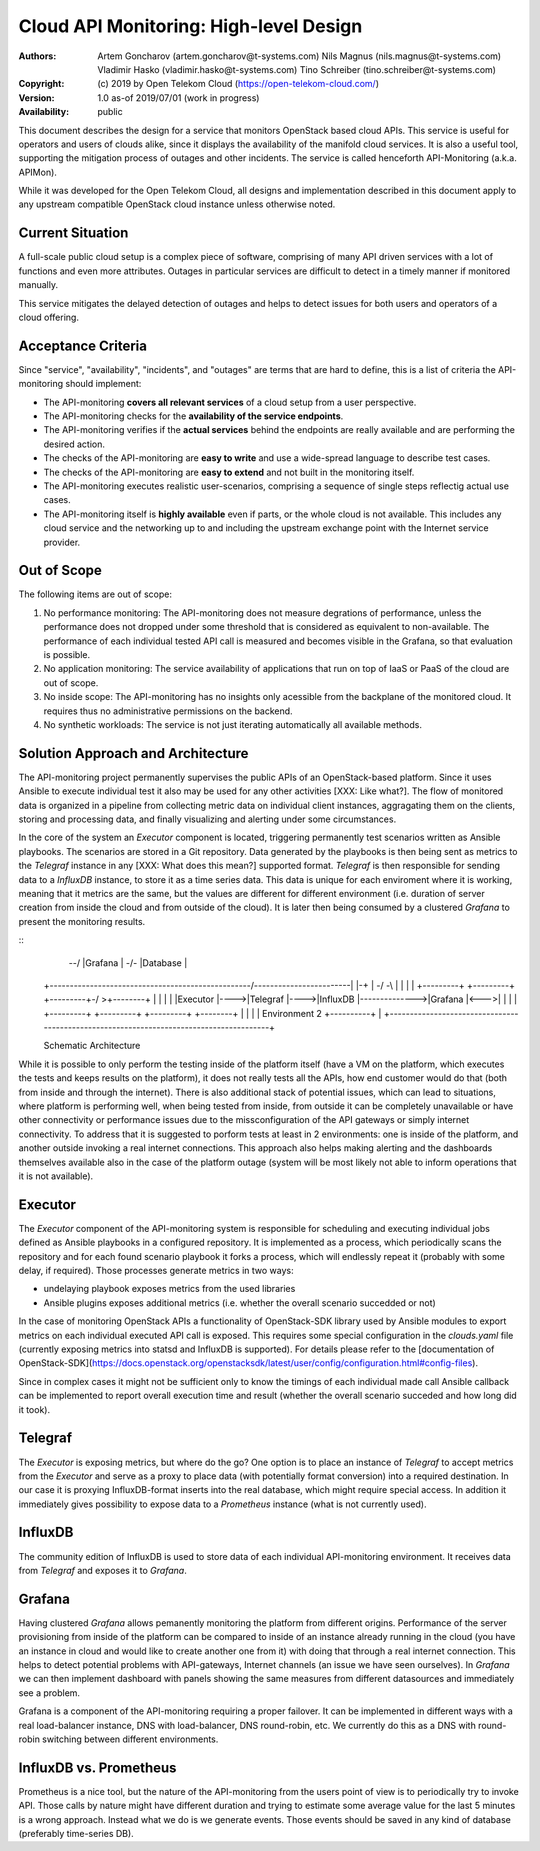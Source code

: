 Cloud API Monitoring: High-level Design
=======================================

:Authors:
    Artem Goncharov (artem.goncharov@t-systems.com)
    Nils Magnus (nils.magnus@t-systems.com)
    Vladimir Hasko (vladimir.hasko@t-systems.com)
    Tino Schreiber (tino.schreiber@t-systems.com)

:Copyright:
    (c) 2019 by Open Telekom Cloud (https://open-telekom-cloud.com/)

:Version: 1.0 as-of 2019/07/01 (work in progress)

:Availability: public

This document describes the design for a service that monitors OpenStack based
cloud APIs. This service is useful for operators and users of clouds alike,
since it displays the availability of the manifold cloud services. It is also a
useful tool, supporting the mitigation process of outages and other incidents.
The service is called henceforth API-Monitoring (a.k.a. APIMon).

While it was developed for the Open Telekom Cloud, all designs and
implementation described in this document apply to any upstream compatible
OpenStack cloud instance unless otherwise noted.


Current Situation
-----------------

A full-scale public cloud setup is a complex piece of software, comprising of
many API driven services with a lot of functions and even more attributes.
Outages in particular services are difficult to detect in a timely manner if
monitored manually.

This service mitigates the delayed detection of outages and helps to detect
issues for both users and operators of a cloud offering.


Acceptance Criteria
-------------------

Since "service", "availability", "incidents", and "outages" are terms that are
hard to define, this is a list of criteria the API-monitoring should implement:

* The API-monitoring **covers all relevant services** of a cloud setup from a
  user perspective.
* The API-monitoring checks for the **availability of the service endpoints**.
* The API-monitoring verifies if the **actual services** behind the endpoints
  are really available and are performing the desired action.
* The checks of the API-monitoring are **easy to write** and use a wide-spread
  language to describe test cases.
* The checks of the API-monitoring are **easy to extend** and not built in the
  monitoring itself.
* The API-monitoring executes realistic user-scenarios, comprising a sequence
  of single steps reflectig actual use cases.
* The API-monitoring itself is **highly available** even if parts, or the whole
  cloud is not available. This includes any cloud service and the networking up
  to and including the upstream exchange point with the Internet service
  provider.


Out of Scope
------------

The following items are out of scope:

#. No performance monitoring: The API-monitoring does not measure
   degrations of performance, unless the performance does not dropped
   under some threshold that is considered as equivalent to
   non-available. The performance of each individual tested API call is
   measured and becomes visible in the Grafana, so that evaluation is possible.
#. No application monitoring: The service availability of applications
   that run on top of IaaS or PaaS of the cloud are out of scope.
#. No inside scope: The API-monitoring has no insights only acessible
   from the backplane of the monitored cloud. It requires thus no
   administrative permissions on the backend.
#. No synthetic workloads: The service is not just iterating
   automatically all available methods.


Solution Approach and Architecture
----------------------------------

The API-monitoring project permanently supervises the public APIs of an
OpenStack-based platform. Since it uses Ansible to execute individual test it
also may be used for any other activities [XXX: Like what?]. The flow of
monitored data is organized in a pipeline from collecting metric data on
individual client instances, aggragating them on the clients, storing and
processing data, and finally visualizing and alerting under some circumstances.

In the core of the system an `Executor` component is located, triggering
permanently test scenarios written as Ansible playbooks. The scenarios are
stored in a Git repository. Data generated by the playbooks is then being sent
as metrics to the `Telegraf` instance in any [XXX: What does this mean?]
supported format. `Telegraf` is then responsible for sending data to a
`InfluxDB` instance, to store it as a time series data. This data is unique for
each enviroment where it is working, meaning that it metrics are the same, but
the values are different for different environment (i.e. duration of server
creation from inside the cloud and from outside of the cloud). It is later then
being consumed by a clustered `Grafana` to present the monitoring results.

::
    +----------------------------------------------------------------------------------------+
    | Environment 1                                                                          |
    |  +---------+     +---------+     +---------+               +--------+     +----------+ |
    |  |Executor |---->|Telegraf |---->|InfluxDB |-------------->|Grafana |<--->|          | |
    |  +---------+     +---------+     +---------+-\            >+--------+     |          | |
    |                                               -\        -/                |          | |
    +--------------------------------------------------------/------------------|Clustered |-+
                                                        -\-/                    |Grafana   |  
                                                        -/-\                    |Database  |  
    +--------------------------------------------------/------------------------|          |-+
    |                                               -/        -\                |          | |
    |  +---------+     +---------+     +---------+-/            >+--------+     |          | |
    |  |Executor |---->|Telegraf |---->|InfluxDB |-------------->|Grafana |<--->|          | |
    |  +---------+     +---------+     +---------+               +--------+     |          | |
    | Environment 2                                                             +----------+ |
    +----------------------------------------------------------------------------------------+

    Schematic Architecture

While it is possible to only perform the testing inside of the platform itself
(have a VM on the platform, which executes the tests and keeps results on the
platform), it does not really tests all the APIs, how end customer would do
that (both from inside and through the internet). There is also additional
stack of potential issues, which can lead to situations, where platform is
performing well, when being tested from inside, from outside it can be
completely unavailable or have other connectivity or performance issues due to
the missconfiguration of the API gateways or simply internet connectivity. To
address that it is suggested to porform tests at least in 2 environments: one
is inside of the platform, and another outside invoking a real internet
connections. This approach also helps making alerting and the dashboards
themselves available also in the case of the platform outage (system will be
most likely not able to inform operations that it is not available).


Executor
--------

The `Executor` component of the API-monitoring system is responsible for
scheduling and executing individual jobs defined as Ansible playbooks in a
configured repository. It is implemented as a process, which periodically scans
the repository and for each found scenario playbook it forks a process, which
will endlessly repeat it (probably with some delay, if required). Those
processes generate metrics in two ways:

- undelaying playbook exposes metrics from the used libraries
- Ansible plugins exposes additional metrics (i.e. whether the overall
  scenario succedded or not)

In the case of monitoring OpenStack APIs a functionality of OpenStack-SDK
library used by Ansible modules to export metrics on each individual executed
API call is exposed. This requires some special configuration in the
`clouds.yaml` file (currently exposing metrics into statsd and InfluxDB is
supported). For details please refer to the [documentation of
OpenStack-SDK](https://docs.openstack.org/openstacksdk/latest/user/config/configuration.html#config-files).

Since in complex cases it might not be sufficient only to know the timings of
each individual made call Ansible callback can be implemented to report overall
execution time and result (whether the overall scenario succeded and how long
did it took).


Telegraf
--------

The `Executor` is exposing metrics, but where do the go? One option is
to place an instance of `Telegraf` to accept metrics from the `Executor`
and serve as a proxy to place data (with potentially format
conversion) into a required destination. In our case it is proxying
InfluxDB-format inserts into the real database, which might require
special access. In addition it immediately gives possibility to expose
data to a `Prometheus` instance (what is not currently used).


InfluxDB
--------

The community edition of InfluxDB is used to store data of each
individual API-monitoring environment. It receives data from
`Telegraf` and exposes it to `Grafana`.


Grafana
-------

Having clustered `Grafana` allows pemanently monitoring the platform
from different origins. Performance of the server provisioning from
inside of the platform can be compared to inside of an instance
already running in the cloud (you have an instance in cloud and would
like to create another one from it) with doing that through a real
internet connection. This helps to detect potential problems with
API-gateways, Internet channels (an issue we have seen ourselves). In
`Grafana` we can then implement dashboard with panels showing the same
measures from different datasources and immediately see a problem.

Grafana is a component of the API-monitoring requiring a proper
failover. It can be implemented in different ways with a real
load-balancer instance, DNS with load-balancer, DNS round-robin,
etc. We currently do this as a DNS with round-robin switching between
different environments.


InfluxDB vs. Prometheus
-----------------------

Prometheus is a nice tool, but the nature of the API-monitoring from
the users point of view is to periodically try to invoke API. Those
calls by nature might have different duration and trying to estimate
some average value for the last 5 minutes is a wrong approach. Instead
what we do is we generate events. Those events should be saved in any
kind of database (preferably time-series DB).
